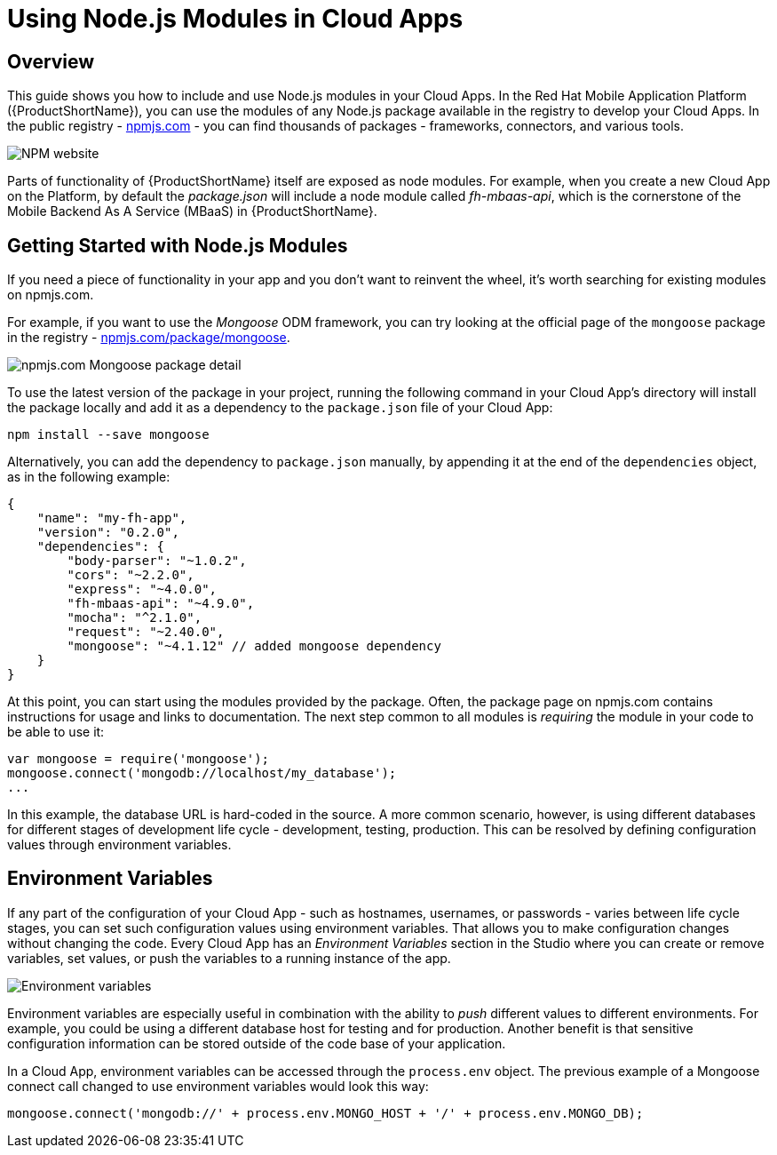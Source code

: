 // include::shared/attributes.adoc[]

[[using-node-js-modules-in-cloud-apps]]
= Using Node.js Modules in Cloud Apps

[[using-nodejs-modules-overview]]
== Overview

This guide shows you how to include and use Node.js modules in your Cloud Apps. In the Red Hat Mobile Application
Platform ({ProductShortName}), you can use the modules of any Node.js package available in the registry to develop your Cloud Apps.
In the public registry - https://www.npmjs.com/[npmjs.com^] - you can find thousands of packages - frameworks,
connectors, and various tools.

image:npm.png[NPM website]

Parts of functionality of {ProductShortName} itself are exposed as node modules. For example, when you create a new Cloud App on
the Platform, by default the _package.json_ will include a node module called __fh-mbaas-api__, which is the cornerstone
of the Mobile Backend As A Service (MBaaS) in {ProductShortName}.

[[getting-started-with-node-js-modules]]
== Getting Started with Node.js Modules

If you need a piece of functionality in your app and you don't want to reinvent the wheel, it's worth searching for
existing modules on npmjs.com.

For example, if you want to use the _Mongoose_ ODM framework, you can try looking at the official page of the
`mongoose` package in the registry - https://www.npmjs.com/package/mongoose[npmjs.com/package/mongoose^].

image:npm_package_detail.png[npmjs.com Mongoose package detail]

To use the latest version of the package in your project, running the following command in your Cloud App's directory
will install the package locally and add it as a dependency to the `package.json` file of your Cloud App:

[source,bash]
----
npm install --save mongoose
----

Alternatively, you can add the dependency to `package.json` manually, by appending it at the end of the `dependencies`
object, as in the following example:

[source,javascript]
----
{
    "name": "my-fh-app",
    "version": "0.2.0",
    "dependencies": {
        "body-parser": "~1.0.2",
        "cors": "~2.2.0",
        "express": "~4.0.0",
        "fh-mbaas-api": "~4.9.0",
        "mocha": "^2.1.0",
        "request": "~2.40.0",
        "mongoose": "~4.1.12" // added mongoose dependency
    }
}
----

At this point, you can start using the modules provided by the package. Often, the package page on npmjs.com contains
instructions for usage and links to documentation. The next step common to all modules is _requiring_ the module in your
code to be able to use it:

[source,javascript]
----
var mongoose = require('mongoose');
mongoose.connect('mongodb://localhost/my_database');
...
----

In this example, the database URL is hard-coded in the source. A more common scenario, however, is using different
databases for different stages of development life cycle - development, testing, production. This can be resolved by
defining configuration values through environment variables.

[[environment-variables]]
== Environment Variables

If any part of the configuration of your Cloud App - such as hostnames, usernames, or passwords - varies between life
cycle stages, you can set such configuration values using environment variables. That allows you to make configuration
changes without changing the code. Every Cloud App has an _Environment Variables_ section in the Studio where you can
create or remove variables, set values, or push the variables to a running instance of the app.

image:nodejs_modules_env_vars.png[Environment variables]

Environment variables are especially useful in combination with the ability to _push_ different values to different
environments. For example, you could be using a different database host for testing and for production. Another benefit
is that sensitive configuration information can be stored outside of the code base of your application.

In a Cloud App, environment variables can be accessed through the `process.env` object. The previous example of a
Mongoose connect call changed to use environment variables would look this way:

[source,javascript]
----
mongoose.connect('mongodb://' + process.env.MONGO_HOST + '/' + process.env.MONGO_DB);
----

